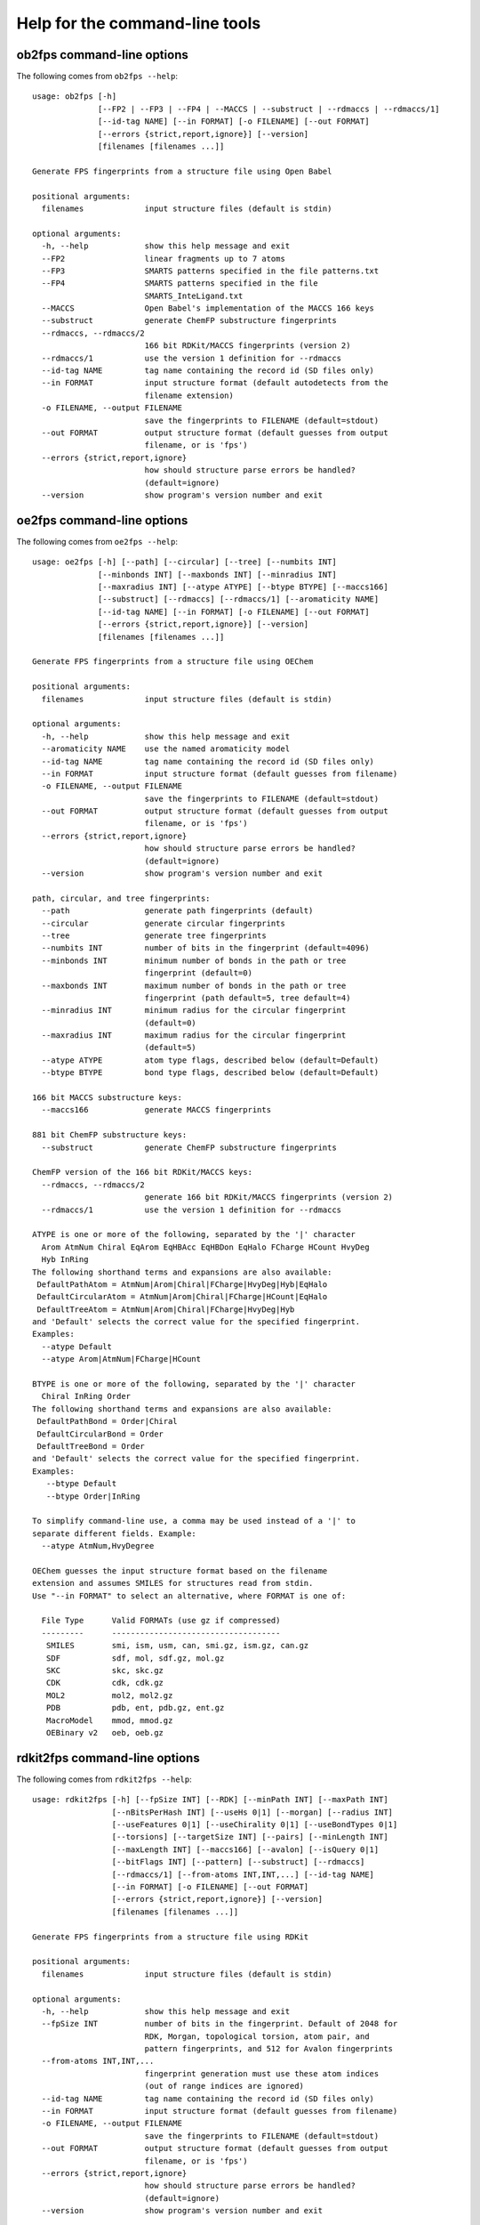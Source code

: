 
===============================
Help for the command-line tools
===============================


.. _ob2fps:

ob2fps command-line options
===========================


The following comes from ``ob2fps --help``::

  usage: ob2fps [-h]
                [--FP2 | --FP3 | --FP4 | --MACCS | --substruct | --rdmaccs | --rdmaccs/1]
                [--id-tag NAME] [--in FORMAT] [-o FILENAME] [--out FORMAT]
                [--errors {strict,report,ignore}] [--version]
                [filenames [filenames ...]]
  
  Generate FPS fingerprints from a structure file using Open Babel
  
  positional arguments:
    filenames             input structure files (default is stdin)
  
  optional arguments:
    -h, --help            show this help message and exit
    --FP2                 linear fragments up to 7 atoms
    --FP3                 SMARTS patterns specified in the file patterns.txt
    --FP4                 SMARTS patterns specified in the file
                          SMARTS_InteLigand.txt
    --MACCS               Open Babel's implementation of the MACCS 166 keys
    --substruct           generate ChemFP substructure fingerprints
    --rdmaccs, --rdmaccs/2
                          166 bit RDKit/MACCS fingerprints (version 2)
    --rdmaccs/1           use the version 1 definition for --rdmaccs
    --id-tag NAME         tag name containing the record id (SD files only)
    --in FORMAT           input structure format (default autodetects from the
                          filename extension)
    -o FILENAME, --output FILENAME
                          save the fingerprints to FILENAME (default=stdout)
    --out FORMAT          output structure format (default guesses from output
                          filename, or is 'fps')
    --errors {strict,report,ignore}
                          how should structure parse errors be handled?
                          (default=ignore)
    --version             show program's version number and exit
  
.. _oe2fps:

oe2fps command-line options
===========================

The following comes from ``oe2fps --help``::
  
  usage: oe2fps [-h] [--path] [--circular] [--tree] [--numbits INT]
                [--minbonds INT] [--maxbonds INT] [--minradius INT]
                [--maxradius INT] [--atype ATYPE] [--btype BTYPE] [--maccs166]
                [--substruct] [--rdmaccs] [--rdmaccs/1] [--aromaticity NAME]
                [--id-tag NAME] [--in FORMAT] [-o FILENAME] [--out FORMAT]
                [--errors {strict,report,ignore}] [--version]
                [filenames [filenames ...]]
  
  Generate FPS fingerprints from a structure file using OEChem
  
  positional arguments:
    filenames             input structure files (default is stdin)
  
  optional arguments:
    -h, --help            show this help message and exit
    --aromaticity NAME    use the named aromaticity model
    --id-tag NAME         tag name containing the record id (SD files only)
    --in FORMAT           input structure format (default guesses from filename)
    -o FILENAME, --output FILENAME
                          save the fingerprints to FILENAME (default=stdout)
    --out FORMAT          output structure format (default guesses from output
                          filename, or is 'fps')
    --errors {strict,report,ignore}
                          how should structure parse errors be handled?
                          (default=ignore)
    --version             show program's version number and exit
  
  path, circular, and tree fingerprints:
    --path                generate path fingerprints (default)
    --circular            generate circular fingerprints
    --tree                generate tree fingerprints
    --numbits INT         number of bits in the fingerprint (default=4096)
    --minbonds INT        minimum number of bonds in the path or tree
                          fingerprint (default=0)
    --maxbonds INT        maximum number of bonds in the path or tree
                          fingerprint (path default=5, tree default=4)
    --minradius INT       minimum radius for the circular fingerprint
                          (default=0)
    --maxradius INT       maximum radius for the circular fingerprint
                          (default=5)
    --atype ATYPE         atom type flags, described below (default=Default)
    --btype BTYPE         bond type flags, described below (default=Default)
  
  166 bit MACCS substructure keys:
    --maccs166            generate MACCS fingerprints
  
  881 bit ChemFP substructure keys:
    --substruct           generate ChemFP substructure fingerprints
  
  ChemFP version of the 166 bit RDKit/MACCS keys:
    --rdmaccs, --rdmaccs/2
                          generate 166 bit RDKit/MACCS fingerprints (version 2)
    --rdmaccs/1           use the version 1 definition for --rdmaccs
  
  ATYPE is one or more of the following, separated by the '|' character
    Arom AtmNum Chiral EqArom EqHBAcc EqHBDon EqHalo FCharge HCount HvyDeg
    Hyb InRing
  The following shorthand terms and expansions are also available:
   DefaultPathAtom = AtmNum|Arom|Chiral|FCharge|HvyDeg|Hyb|EqHalo
   DefaultCircularAtom = AtmNum|Arom|Chiral|FCharge|HCount|EqHalo
   DefaultTreeAtom = AtmNum|Arom|Chiral|FCharge|HvyDeg|Hyb
  and 'Default' selects the correct value for the specified fingerprint.
  Examples:
    --atype Default
    --atype Arom|AtmNum|FCharge|HCount
  
  BTYPE is one or more of the following, separated by the '|' character
    Chiral InRing Order
  The following shorthand terms and expansions are also available:
   DefaultPathBond = Order|Chiral
   DefaultCircularBond = Order
   DefaultTreeBond = Order
  and 'Default' selects the correct value for the specified fingerprint.
  Examples:
     --btype Default
     --btype Order|InRing
  
  To simplify command-line use, a comma may be used instead of a '|' to
  separate different fields. Example:
    --atype AtmNum,HvyDegree
  
  OEChem guesses the input structure format based on the filename
  extension and assumes SMILES for structures read from stdin.
  Use "--in FORMAT" to select an alternative, where FORMAT is one of:
   
    File Type      Valid FORMATs (use gz if compressed)
    ---------      ------------------------------------
     SMILES        smi, ism, usm, can, smi.gz, ism.gz, can.gz
     SDF           sdf, mol, sdf.gz, mol.gz
     SKC           skc, skc.gz
     CDK           cdk, cdk.gz
     MOL2          mol2, mol2.gz
     PDB           pdb, ent, pdb.gz, ent.gz
     MacroModel    mmod, mmod.gz
     OEBinary v2   oeb, oeb.gz

.. _rdkit2fps:

rdkit2fps command-line options
==============================


The following comes from ``rdkit2fps --help``::
  
  usage: rdkit2fps [-h] [--fpSize INT] [--RDK] [--minPath INT] [--maxPath INT]
                   [--nBitsPerHash INT] [--useHs 0|1] [--morgan] [--radius INT]
                   [--useFeatures 0|1] [--useChirality 0|1] [--useBondTypes 0|1]
                   [--torsions] [--targetSize INT] [--pairs] [--minLength INT]
                   [--maxLength INT] [--maccs166] [--avalon] [--isQuery 0|1]
                   [--bitFlags INT] [--pattern] [--substruct] [--rdmaccs]
                   [--rdmaccs/1] [--from-atoms INT,INT,...] [--id-tag NAME]
                   [--in FORMAT] [-o FILENAME] [--out FORMAT]
                   [--errors {strict,report,ignore}] [--version]
                   [filenames [filenames ...]]
  
  Generate FPS fingerprints from a structure file using RDKit
  
  positional arguments:
    filenames             input structure files (default is stdin)
  
  optional arguments:
    -h, --help            show this help message and exit
    --fpSize INT          number of bits in the fingerprint. Default of 2048 for
                          RDK, Morgan, topological torsion, atom pair, and
                          pattern fingerprints, and 512 for Avalon fingerprints
    --from-atoms INT,INT,...
                          fingerprint generation must use these atom indices
                          (out of range indices are ignored)
    --id-tag NAME         tag name containing the record id (SD files only)
    --in FORMAT           input structure format (default guesses from filename)
    -o FILENAME, --output FILENAME
                          save the fingerprints to FILENAME (default=stdout)
    --out FORMAT          output structure format (default guesses from output
                          filename, or is 'fps')
    --errors {strict,report,ignore}
                          how should structure parse errors be handled?
                          (default=ignore)
    --version             show program's version number and exit
  
  RDKit topological fingerprints:
    --RDK                 generate RDK fingerprints (default)
    --minPath INT         minimum number of bonds to include in the subgraph
                          (default=1)
    --maxPath INT         maximum number of bonds to include in the subgraph
                          (default=7)
    --nBitsPerHash INT    number of bits to set per path (default=2)
    --useHs 0|1           include information about the number of hydrogens on
                          each atom (default=1)
  
  RDKit Morgan fingerprints:
    --morgan              generate Morgan fingerprints
    --radius INT          radius for the Morgan algorithm (default=2)
    --useFeatures 0|1     use chemical-feature invariants (default=0)
    --useChirality 0|1    include chirality information (default=0)
    --useBondTypes 0|1    include bond type information (default=1)
  
  RDKit Topological Torsion fingerprints:
    --torsions            generate Topological Torsion fingerprints
    --targetSize INT      number of bits in the fingerprint (default=4)
  
  RDKit Atom Pair fingerprints:
    --pairs               generate Atom Pair fingerprints
    --minLength INT       minimum bond count for a pair (default=1)
    --maxLength INT       maximum bond count for a pair (default=30)
  
  166 bit MACCS substructure keys:
    --maccs166            generate MACCS fingerprints
  
  Avalon fingerprints:
    --avalon              generate Avalon fingerprints
    --isQuery 0|1         is the fingerprint for a query structure? (1 if yes, 0
                          if no) (default=0)
    --bitFlags INT        bit flags, SSSBits are 32767 and similarity bits are
                          15761407 (default=15761407)
  
  RDKit Pattern fingerprints:
    --pattern             generate (substructure) pattern fingerprints
  
  881 bit substructure keys:
    --substruct           generate ChemFP substructure fingerprints
  
  ChemFP version of the 166 bit RDKit/MACCS keys:
    --rdmaccs, --rdmaccs/2
                          generate 166 bit RDKit/MACCS fingerprints (version 2)
    --rdmaccs/1           use the version 1 definition for --rdmaccs
  
  This program guesses the input structure format based on the filename
  extension. If the data comes from stdin, or the extension name us
  unknown, then use "--in" to change the default input format. The
  supported format extensions are:
  
    File Type      Valid FORMATs (use gz if compressed)
    ---------      ------------------------------------
     SMILES        smi, ism, usm, can, smi.gz, ism.gz, usm.gz, can.gz
     SDF           sdf, mol, sd, mdl, sdf.gz, mol.gz, sd.gz, mdl.gz


.. _sdf2fps:

sdf2fps command-line options
============================

The following comes from ``sdf2fps --help``::

  usage: sdf2fps [-h] [--id-tag TAG] [--fp-tag TAG] [--in FORMAT]
                 [--num-bits INT] [--errors {strict,report,ignore}]
                 [-o FILENAME] [--out FORMAT] [--software TEXT] [--type TEXT]
                 [--version] [--binary] [--binary-msb] [--hex] [--hex-lsb]
                 [--hex-msb] [--base64] [--cactvs] [--daylight]
                 [--decoder DECODER] [--pubchem]
                 [filenames [filenames ...]]
  
  Extract a fingerprint tag from an SD file and generate FPS fingerprints
  
  positional arguments:
    filenames             input SD files (default is stdin)
  
  optional arguments:
    -h, --help            show this help message and exit
    --id-tag TAG          get the record id from TAG instead of the first line
                          of the record
    --fp-tag TAG          get the fingerprint from tag TAG (required)
    --in FORMAT           Specify if the input SD file is uncompressed or gzip
                          compressed
    --num-bits INT        use the first INT bits of the input. Use only when the
                          last 1-7 bits of the last byte are not part of the
                          fingerprint. Unexpected errors will occur if these
                          bits are not all zero.
    --errors {strict,report,ignore}
                          how should structure parse errors be handled?
                          (default=strict)
    -o FILENAME, --output FILENAME
                          save the fingerprints to FILENAME (default=stdout)
    --out FORMAT          output structure format (default guesses from output
                          filename, or is 'fps')
    --software TEXT       use TEXT as the software description
    --type TEXT           use TEXT as the fingerprint type description
    --version             show program's version number and exit
  
  Fingerprint decoding options:
    --binary              Encoded with the characters '0' and '1'. Bit #0 comes
                          first. Example: 00100000 encodes the value 4
    --binary-msb          Encoded with the characters '0' and '1'. Bit #0 comes
                          last. Example: 00000100 encodes the value 4
    --hex                 Hex encoded. Bit #0 is the first bit (1<<0) of the
                          first byte. Example: 01f2 encodes the value \x01\xf2 =
                          498
    --hex-lsb             Hex encoded. Bit #0 is the eigth bit (1<<7) of the
                          first byte. Example: 804f encodes the value \x01\xf2 =
                          498
    --hex-msb             Hex encoded. Bit #0 is the first bit (1<<0) of the
                          last byte. Example: f201 encodes the value \x01\xf2 =
                          498
    --base64              Base-64 encoded. Bit #0 is first bit (1<<0) of first
                          byte. Example: AfI= encodes value \x01\xf2 = 498
    --cactvs              CACTVS encoding, based on base64 and includes a
                          version and bit length
    --daylight            Daylight encoding, which is is base64 variant
    --decoder DECODER     import and use the DECODER function to decode the
                          fingerprint
  
  shortcuts:
    --pubchem             decode CACTVS substructure keys used in PubChem. Same
                          as --software=CACTVS/unknown --type 'CACTVS-
                          E_SCREEN/1.0 extended=2' --fp-
                          tag=PUBCHEM_CACTVS_SUBSKEYS --cactvs

.. _simsearch:

simsearch command-line options
==============================

The following comes from ``simsearch --help``::

  usage: simsearch [-h] [-k K_NEAREST] [-t THRESHOLD] [--queries QUERIES]
                   [--NxN] [--query QUERY] [--hex-query HEX_QUERY]
                   [--query-id QUERY_ID] [--query-format FORMAT]
                   [--target-format FORMAT] [-o FILENAME] [-c] [-b BATCH_SIZE]
                   [--scan] [--memory] [--times] [--version]
                   target_filename
  
  Search an FPS or FPB file for similar fingerprints
  
  positional arguments:
    target_filename       target filename
  
  optional arguments:
    -h, --help            show this help message and exit
    -k K_NEAREST, --k-nearest K_NEAREST
                          select the k nearest neighbors (use 'all' for all
                          neighbors)
    -t THRESHOLD, --threshold THRESHOLD
                          minimum similarity score threshold
    --queries QUERIES, -q QUERIES
                          filename containing the query fingerprints
    --NxN                 use the targets as the queries, and exclude the self-
                          similarity term
    --query QUERY         query as a structure record (default format: 'smi')
    --hex-query HEX_QUERY
                          query in hex
    --query-id QUERY_ID   id for the query or hex-query (default: 'Query1'
    --query-format FORMAT, --in FORMAT
                          input query format (default uses the file extension,
                          else 'fps')
    --target-format FORMAT
                          input target format (default uses the file extension,
                          else 'fps')
    -o FILENAME, --output FILENAME
                          output filename (default is stdout)
    -c, --count           report counts
    -b BATCH_SIZE, --batch-size BATCH_SIZE
                          batch size
    --scan                scan the file to find matches (low memory overhead)
    --memory              build and search an in-memory data structure (faster
                          for multiple queries)
    --times               report load and execution times to stderr
    --version             show program's version number and exit

.. _fpcat:

fpcat command-line options
==============================

The following comes from ``fpcat --help``::

  usage: fpcat [-h] [--in FORMAT] [--merge] [-o FILENAME] [--out FORMAT]
               [--reorder] [--preserve-order] [--show-progress] [--version]
               [filename [filename ...]]
  
  Combine multiple fingerprint files into a single file.
  
  positional arguments:
    filename              input fingerprint filenames (default: use stdin)
  
  optional arguments:
    -h, --help            show this help message and exit
    --in FORMAT           input fingerprint format. One of fps or fps.gz.
                          (default guesses from filename or is fps)
    --merge               assume the input fingerprint files are in popcount
                          order and do a merge sort
    -o FILENAME, --output FILENAME
                          save the fingerprints to FILENAME (default=stdout)
    --out FORMAT          output fingerprint format. One of fps or fps.gz.
                          (default guesses from output filename, or is 'fps')
    --reorder             reorder the output fingerprints by popcount
    --preserve-order      save the output fingerprints in the same order as the
                          input (default for FPS output)
    --show-progress       show progress
    --version             show program's version number and exit
  
  Examples:
  
  fpcat can be used to merge multiple FPS files. For example, you might
  have used GNU parallel to generate FPS files for each of the PubChem
  files, which you want to merge into a single file.:
  
      fpcat Compound_*.fps -o pubchem.fps
  
  The --merge option is experimental. Use it if the input fingerprints
  are in popcount order, because sorted output is a simple merge sort of
  the individual sorted inputs. However, this option opens all input
  files at the same time, which may exceed your resource limit on file
  descriptors. The current implementation also requires a lot of disk
  seeks so is slow for many files.
